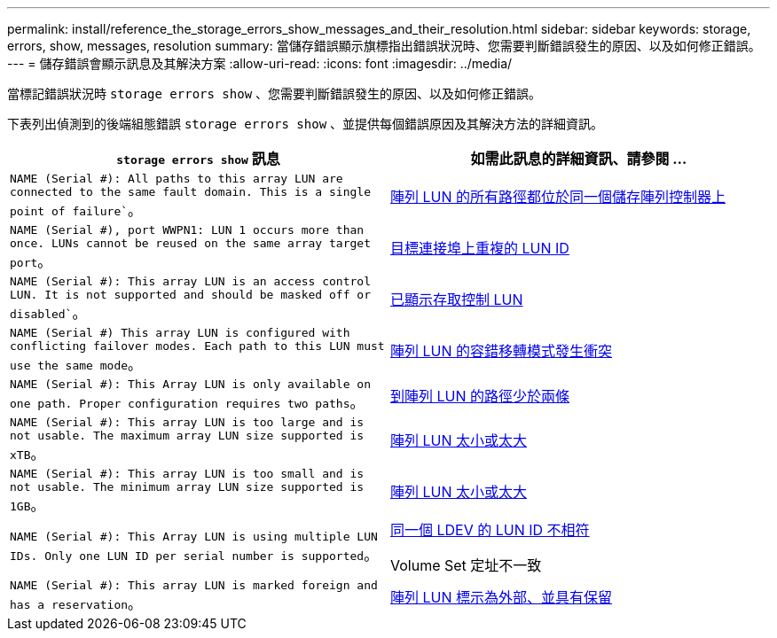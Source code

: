 ---
permalink: install/reference_the_storage_errors_show_messages_and_their_resolution.html 
sidebar: sidebar 
keywords: storage, errors, show, messages, resolution 
summary: 當儲存錯誤顯示旗標指出錯誤狀況時、您需要判斷錯誤發生的原因、以及如何修正錯誤。 
---
= 儲存錯誤會顯示訊息及其解決方案
:allow-uri-read: 
:icons: font
:imagesdir: ../media/


[role="lead"]
當標記錯誤狀況時 `storage errors show` 、您需要判斷錯誤發生的原因、以及如何修正錯誤。

下表列出偵測到的後端組態錯誤 `storage errors show` 、並提供每個錯誤原因及其解決方法的詳細資訊。

|===
| `storage errors show` 訊息 | 如需此訊息的詳細資訊、請參閱 ... 


 a| 
`NAME (Serial #): All paths to this array LUN are connected to the same fault domain. This is a single point of failure``。
 a| 
xref:reference_all_paths_to_an_array_lun_are_on_the_same_storage_array_controller.adoc[陣列 LUN 的所有路徑都位於同一個儲存陣列控制器上]



 a| 
`NAME (Serial #), port WWPN1: LUN 1 occurs more than once. LUNs cannot be reused on the same array target port`。
 a| 
xref:reference_duplicate_lun_ids_on_a_target_port.adoc[目標連接埠上重複的 LUN ID]



 a| 
`NAME (Serial #): This array LUN is an access control LUN. It is not supported and should be masked off or disabled``。
 a| 
xref:reference_an_access_control_lun_is_presented_to_ontap.adoc[已顯示存取控制 LUN]



 a| 
`NAME (Serial #) This array LUN is configured with conflicting failover modes. Each path to this LUN must use the same mode`。
 a| 
xref:reference_array_luns_are_configured_with_conflicting_failover_modes_clustered_data_ontap_8_2_and_later.adoc[陣列 LUN 的容錯移轉模式發生衝突]



 a| 
`NAME (Serial #): This Array LUN is only available on one path. Proper configuration requires two paths`。
 a| 
xref:reference_fewer_than_two_paths_to_an_array_lun.adoc[到陣列 LUN 的路徑少於兩條]



 a| 
`NAME (Serial #): This array LUN is too large and is not usable. The maximum array LUN size supported is xTB`。
 a| 
xref:reference_array_lun_is_either_smaller_or_larger_than_the_supported_values.adoc[陣列 LUN 太小或太大]



 a| 
`NAME (Serial #): This array LUN is too small and is not usable. The minimum array LUN size supported is 1GB`。
 a| 
xref:reference_array_lun_is_either_smaller_or_larger_than_the_supported_values.adoc[陣列 LUN 太小或太大]



 a| 
`NAME (Serial #): This Array LUN is using multiple LUN IDs. Only one LUN ID per serial number is supported`。
 a| 
xref:reference_lun_ids_for_the_same_ldev_do_not_match.adoc[同一個 LDEV 的 LUN ID 不相符]

Volume Set 定址不一致



 a| 
`NAME (Serial #): This array LUN is marked foreign and has a reservation`。
 a| 
xref:reference_array_lun_is_marked_foreign_and_has_a_reservation_data_ontap_8_3_and_later.adoc[陣列 LUN 標示為外部、並具有保留]

|===
